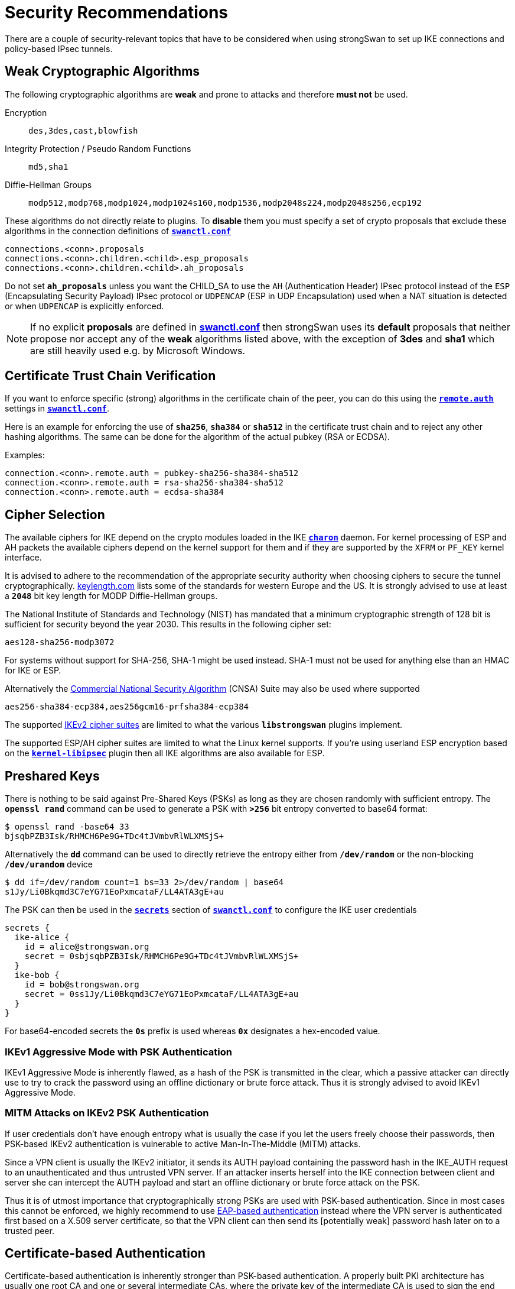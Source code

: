 = Security Recommendations

:GITHUB:  https://github.com/strongswan/strongswan/blob/master/src
:POLPRIO: {GITHUB}/libcharon/plugins/kernel_netlink/kernel_netlink_ipsec.c#L658
:KEYLEN:  https://www.keylength.com/
:CNSA:    https://apps.nsa.gov/iaarchive/programs/iad-initiatives/cnsa-suite.cfm
:IETF:    https://datatracker.ietf.org/doc/html
:RFC1918: {IETF}/rfc1918
:RFC3927: {IETF}/rfc3927
:RFC5280: {IETF}/rfc5280
:RFC6890: {IETF}/rfc6890

There are a couple of security-relevant topics that have to be considered when
using strongSwan to set up IKE connections and policy-based IPsec tunnels.

== Weak Cryptographic Algorithms

The following cryptographic algorithms are *weak* and prone to attacks and 
therefore *must not* be used.

Encryption ::
+
----
des,3des,cast,blowfish
----

Integrity Protection / Pseudo Random Functions ::
+
----
md5,sha1
----

Diffie-Hellman Groups ::
+
----
modp512,modp768,modp1024,modp1024s160,modp1536,modp2048s224,modp2048s256,ecp192
----

These algorithms do not directly relate to plugins. To *disable* them you must 
specify a set of crypto proposals that exclude these algorithms in the connection
definitions of xref:swanctl/swanctlConf.adoc[`*swanctl.conf*`]
----
connections.<conn>.proposals
connections.<conn>.children.<child>.esp_proposals
connections.<conn>.children.<child>.ah_proposals
----
Do not set `*ah_proposals*` unless you want the CHILD_SA to use the `AH`
(Authentication Header) IPsec protocol instead of the `ESP` (Encapsulating Security
Payload) IPsec protocol or `UDPENCAP` (ESP in UDP Encapsulation) used when a NAT
situation is detected or when `UDPENCAP` is explicitly enforced.

NOTE: If no explicit *proposals* are defined in
      xref:swanctl/swanctlConf.adoc[*swanctl.conf*] then strongSwan uses its
      *default* proposals that neither propose nor accept any of the *weak*
      algorithms listed above, with the exception of *3des* and *sha1* which
      are still heavily used e.g. by Microsoft Windows.

== Certificate Trust Chain Verification

If you want to enforce specific (strong) algorithms in the certificate chain of the
peer, you can do this using the
xref:swanctl/swanctlConf.adoc#_connections_conn_remote[`*remote.auth*`] settings in
xref:swanctl/swanctlConf.adoc[`*swanctl.conf*`].

Here is an example for enforcing the use of `*sha256*`, `*sha384*` or `*sha512*`
in the certificate trust chain and to reject any other hashing algorithms. The same
can be done for the algorithm of the actual pubkey (RSA or ECDSA).

Examples:
----
connection.<conn>.remote.auth = pubkey-sha256-sha384-sha512
connection.<conn>.remote.auth = rsa-sha256-sha384-sha512
connection.<conn>.remote.auth = ecdsa-sha384
----

== Cipher Selection

The available ciphers for IKE depend on the crypto modules loaded in the IKE
xref:daemons/charon.adoc[`*charon*`] daemon. For kernel processing of ESP and AH
packets the available ciphers depend on the kernel support for them and if
they are supported by the `XFRM` or `PF_KEY` kernel interface.

It is advised to adhere to the recommendation of the appropriate security authority
when choosing ciphers to secure the tunnel cryptographically. {KEYLEN}[keylength.com]
lists some of the standards for western Europe and the US. It is strongly advised
to use at least a `*2048*` bit key length for MODP Diffie-Hellman groups.

The National Institute of Standards and Technology (NIST) has mandated that a
minimum cryptographic strength of 128 bit is sufficient for security beyond
the year 2030. This results in the following cipher set:

 aes128-sha256-modp3072

For systems without support for SHA-256, SHA-1 might be used instead. SHA-1 must
not be used for anything else than an HMAC for IKE or ESP.

Alternatively the {CNSA}[Commercial National Security Algorithm] (CNSA) Suite
may also be used where supported

 aes256-sha384-ecp384,aes256gcm16-prfsha384-ecp384

The supported xref:config/IKEv2CipherSuites.adoc[IKEv2 cipher suites] are limited
to what the various `*libstrongswan*` plugins implement.

The supported ESP/AH cipher suites are limited to what the Linux kernel supports.
If you're using userland ESP encryption based on the
xref:plugins/kernel-libipsec[`*kernel-libipsec*`] plugin then all IKE algorithms
are also available for ESP.

== Preshared Keys

There is nothing to be said against Pre-Shared Keys (PSKs) as long as they are
chosen randomly with sufficient entropy. The `*openssl rand*` command can be used
to generate a PSK with `*>256*` bit entropy converted to base64 format:
----
$ openssl rand -base64 33
bjsqbPZB3Isk/RHMCH6Pe9G+TDc4tJVmbvRlWLXMSjS+
----
Alternatively the `*dd*` command can be used to directly retrieve the entropy
either from `*/dev/random*` or the non-blocking `*/dev/urandom*` device
----
$ dd if=/dev/random count=1 bs=33 2>/dev/random | base64
s1Jy/Li0Bkqmd3C7eYG71EoPxmcataF/LL4ATA3gE+au
----
The PSK can then be used in the
xref:swanctl/swanctlConf.adoc#_secrets_ikesuffix[`*secrets*`] section of
xref:swanctl/swanctlConf.adoc[`*swanctl.conf*`] to configure the IKE user
credentials
----
secrets {
  ike-alice {
    id = alice@strongswan.org
    secret = 0sbjsqbPZB3Isk/RHMCH6Pe9G+TDc4tJVmbvRlWLXMSjS+
  }
  ike-bob {
    id = bob@strongswan.org
    secret = 0ss1Jy/Li0Bkqmd3C7eYG71EoPxmcataF/LL4ATA3gE+au
  }
}
----
For base64-encoded secrets the `*0s*` prefix is used whereas `*0x*` designates a
hex-encoded value.

=== IKEv1 Aggressive Mode with PSK Authentication

IKEv1 Aggressive Mode is inherently flawed, as a hash of the PSK is transmitted
in the clear, which a passive attacker can directly use to try to crack the
password using an offline dictionary or brute force attack. Thus it is strongly
advised to avoid IKEv1 Aggressive Mode.

=== MITM Attacks on IKEv2 PSK Authentication

If user credentials don't have enough entropy what is usually the case if you
let the users freely choose their passwords, then PSK-based IKEv2 authentication
is vulnerable to active Man-In-The-Middle (MITM) attacks.

Since a VPN client is usually the IKEv2 initiator, it sends its AUTH payload
containing the password hash in the IKE_AUTH request to an unauthenticated and
thus untrusted VPN server. If an attacker inserts herself into the IKE connection
between client and server she can intercept the AUTH payload and start an offline
dictionary or brute force attack on the PSK.

Thus it is of utmost importance that cryptographically strong PSKs are used with
PSK-based authentication. Since in most cases this cannot be enforced, we highly
recommend to use
xref:config/quickstart.adoc#_roadwarrior_case_with_eap[EAP-based authentication]
instead where the VPN server is authenticated first based on a X.509 server
certificate, so that the VPN client can then send its [potentially weak] password
hash later on to a trusted peer.

== Certificate-based Authentication

Certificate-based authentication is inherently stronger than PSK-based authentication.
A properly built PKI architecture has usually one root CA and one or several
intermediate CAs, where the private key of the intermediate CA is used to sign
the end entity certificates and the private key of the root CA can be kept on a
smartcard stored in a safe or at lease on a system disconnected from the Internet.
The private root CA key is never stored on an insecure or online system.
Securing the root CA enables the PKI administrator to revoke any certificates
and recreate the PKI from scratch, if any intermediate CAs are compromised.

Using the default `*revocation*` plugin, Certificate Revocation Lists (CRLs) and
the Online Certificate Status Protocol (OCSP) can be used to check if a given
certificate has been revoked for some reason. strongSwan supports locally-stored
CRLs, as well as fetching fresh CRLs and OCSP information via the fetcher plugins
xref:plugins/curl.adoc[`*curl*`], `*soup*` or xref:plugins/winhttp.adoc[`*winhttp*`].

CRL Distribution Points (CDPs) are either retrieved from the certificate or can
be added manually using an
xref:swanctl/swanctlConf.adoc#_authorities[`*authorities*`] section in
xref:swanctl/swanctlConf.adoc[`*swanctl.conf*`].

X.509 certificates should be based on RSA public keys with a modulus of at least
`*2048*` bits (preferably `*3072*` bits for end entity certificates and `*4096*`
bits for CA certificates). Alternatively ECDSA public keys with at least `*256*`
bits (preferably `*384*` bits) can be used. For certificate signatures at least
SHA-256 must be used since both SHA-1 and MD5 are hopelessly broken.
All X.509 certificates must conform to the PKIX Internet standard
({RFC5280}[RFC 5280]).

== Perfect Forward Secrecy

Perfect Forward Secrecy (PFS) is strongly recommended to make IPsec peers negotiate
an independent session key for each IPsec or CHILD SA. This protects the long-term
confidentiality of the IPsec traffic if the IKE shared secret is leaked. Note that
the session keys of the first CHILD_SA of a new IKEv2 connection are derived from
the IKE shared secret. However, subsequent CHILD_SAs will use independent keys if
PFS is used.

PFS is enabled by appending a DH group to the ESP or AH cipher proposal. Using
PFS introduces no significant performance overhead, unless you rekey more than
about 80 CHILD_SAs per second.

== Tunnel Shunting

As IPsec connections on Linux are usually policy-based, there is no tunnel interface
over which packets are routed. Instead XFRM policies and states transform the packet
transparently.

Note that any traffic for which there is no matching IPsec policy will not be
subject to IPsec processing. This can cause traffic leakage into your LAN and into
the attached WAN. Such a scenario can occur when your site-to-site tunnel is
configured with `*start_action = none*` and your firewall rules do not drop packets
that should be protected with IPsec but actually aren't.

Usually it is highly undesired to let such traffic just pass. Take care to shunt
the connections correctly using the `*policy*` match module in `*iptables*`.

It is strongly advised to use `*start_action = trap*` in site-to-site setups to
make sure that the kernel tells the xref:daemons/charon.adoc[`*charon*`] daemon
to establish a `CHILD_SA` when there is no SA for a security policy. It is advisable
to take a look at the xref:config/strongswanConf.adoc[`*strongswan.conf*`] setting
`*charon.ignore_acquire_ts*` when doing this.

{RFC1918}[RFC1918] private networks and others that are not allowed to be used on
the public Internet must not occur in the source or destination fields of an IP
packet. A suitable method to prevent that is to use an `*iptables*` rule that
rejects or drops packets with such a destination without a matching IPsec policy
using the `*policy*` match module. An alternative is to use a `DROP` policy in the
configuration with a higher priority than the *normal* IPsec policies.
If you do not know the priorities of your normal rules, check them with
`*ip xfrm policy*`. If the priorities automatically computed by the
xref:daemons/charon.adoc[`*charon*`] daemon based on the traffic selectors do not
fit (see {POLPRIO}[`kernel_netlink_ipsec.c`]) then the priority of the XFRM policies
can be set manually in
xref:swanctl/swanctlConf.adoc#_connections_conn_children[`*swanctl.conf*`] via
the `*<child>.priority*` attribute.

If you NAT traffic into the tunnel by using DNAT, SNAT or MASQUERADE, the traffic
selector of the DROP policy must be adjusted accordingly. The IPsec SPD in the
kernel or the xref:daemons/charon.adoc[`*charon*`] daemon are not aware of your
firewall's NAT rules. Again the priority of the DROP policy must be higher than
the one of your normal policies.

=== DROP Policy Example

----
connections {
  shunts {
    rekey_time = 0
    local_addrs = 127.0.0.1
    remote_addrs = 127.0.0.1

    children {
      # prevent unprotected traffic from any network to the roadwarriors
      drop-rwv4 {
        # internet
        local_ts  = 0.0.0.0/0
        # roadwarrior subnet
        remote_ts = 172.16.20.0/24
        mode = drop
        start_action = trap
      }
      # enabling policies_fwd_out is necessary for other children to avoid forwarded traffic from getting dropped
    }
  }
}
----
In the following example, the REJECT target is used to give the user a clear error message.

 iptables -A FORWARD -d 10.0.0.0/8 -m policy --pol none --dir out -j REJECT --reject-with icmp-admin-prohibited

Generally it is important to understand how `*iptables*`/Netfilter work together
with XFRM to design suitable firewall rules that protect your network in case tunnels
go down or can not be brought up. When NAT is brought into the discussion, it can
be impossible to design a general rule in `*iptables*` that just drops the
unprotected packets and specific rules need to be inserted for your specific NATed
addresses.

Of course, there are more networks than `*10.0.0.0/8*` that fulfill the aforementioned
criteria, including IPv6 subnets. More information on these address ranges can be found
{RFC1918}[RFC 1918], {RFC3927}[RFC 3927] and {RFC6890}[RFC 6890].

